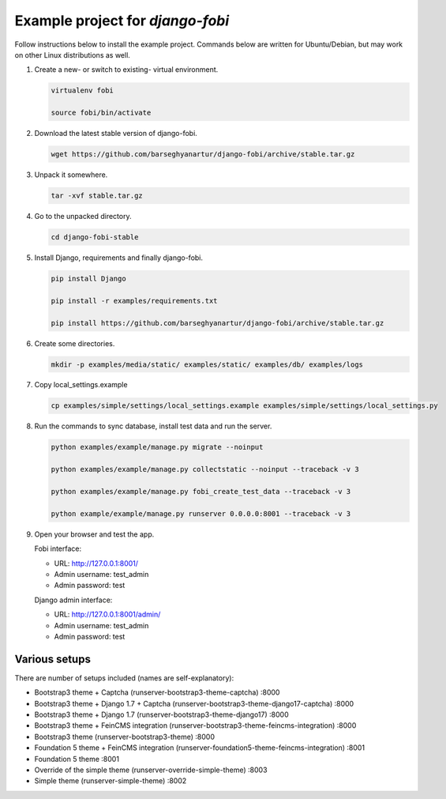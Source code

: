 =================================
Example project for `django-fobi`
=================================
Follow instructions below to install the example project. Commands below are
written for Ubuntu/Debian, but may work on other Linux distributions as well.

(1) Create a new- or switch to existing- virtual environment.

    .. code-block:: sh

        virtualenv fobi

        source fobi/bin/activate

(2) Download the latest stable version of django-fobi.

    .. code-block:: sh

        wget https://github.com/barseghyanartur/django-fobi/archive/stable.tar.gz

(3) Unpack it somewhere.

    .. code-block:: sh

        tar -xvf stable.tar.gz

(4) Go to the unpacked directory.

    .. code-block:: sh

        cd django-fobi-stable

(5) Install Django, requirements and finally django-fobi.

    .. code-block:: sh

        pip install Django

        pip install -r examples/requirements.txt

        pip install https://github.com/barseghyanartur/django-fobi/archive/stable.tar.gz

(6) Create some directories.

    .. code-block:: sh

        mkdir -p examples/media/static/ examples/static/ examples/db/ examples/logs

(7) Copy local_settings.example

    .. code-block:: sh

        cp examples/simple/settings/local_settings.example examples/simple/settings/local_settings.py

(8) Run the commands to sync database, install test data and run the server.

    .. code-block:: sh

        python examples/example/manage.py migrate --noinput

        python examples/example/manage.py collectstatic --noinput --traceback -v 3

        python examples/example/manage.py fobi_create_test_data --traceback -v 3

        python example/example/manage.py runserver 0.0.0.0:8001 --traceback -v 3

(9) Open your browser and test the app.

    Fobi interface:

    - URL: http://127.0.0.1:8001/
    - Admin username: test_admin
    - Admin password: test

    Django admin interface:

    - URL: http://127.0.0.1:8001/admin/
    - Admin username: test_admin
    - Admin password: test

Various setups
==============
There are number of setups included (names are self-explanatory):

- Bootstrap3 theme + Captcha (runserver-bootstrap3-theme-captcha) :8000
- Bootstrap3 theme + Django 1.7 + Captcha (runserver-bootstrap3-theme-django17-captcha) :8000
- Bootstrap3 theme + Django 1.7 (runserver-bootstrap3-theme-django17) :8000
- Bootstrap3 theme + FeinCMS integration (runserver-bootstrap3-theme-feincms-integration) :8000
- Bootstrap3 theme (runserver-bootstrap3-theme) :8000
- Foundation 5 theme + FeinCMS integration (runserver-foundation5-theme-feincms-integration) :8001
- Foundation 5 theme :8001
- Override of the simple theme (runserver-override-simple-theme) :8003
- Simple theme (runserver-simple-theme) :8002
